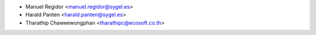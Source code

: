 * Manuel Regidor <manuel.regidor@sygel.es>
* Harald Panten <harald.panten@sygel.es>
* Tharathip Chaweewongphan <tharathipc@ecosoft.co.th>
